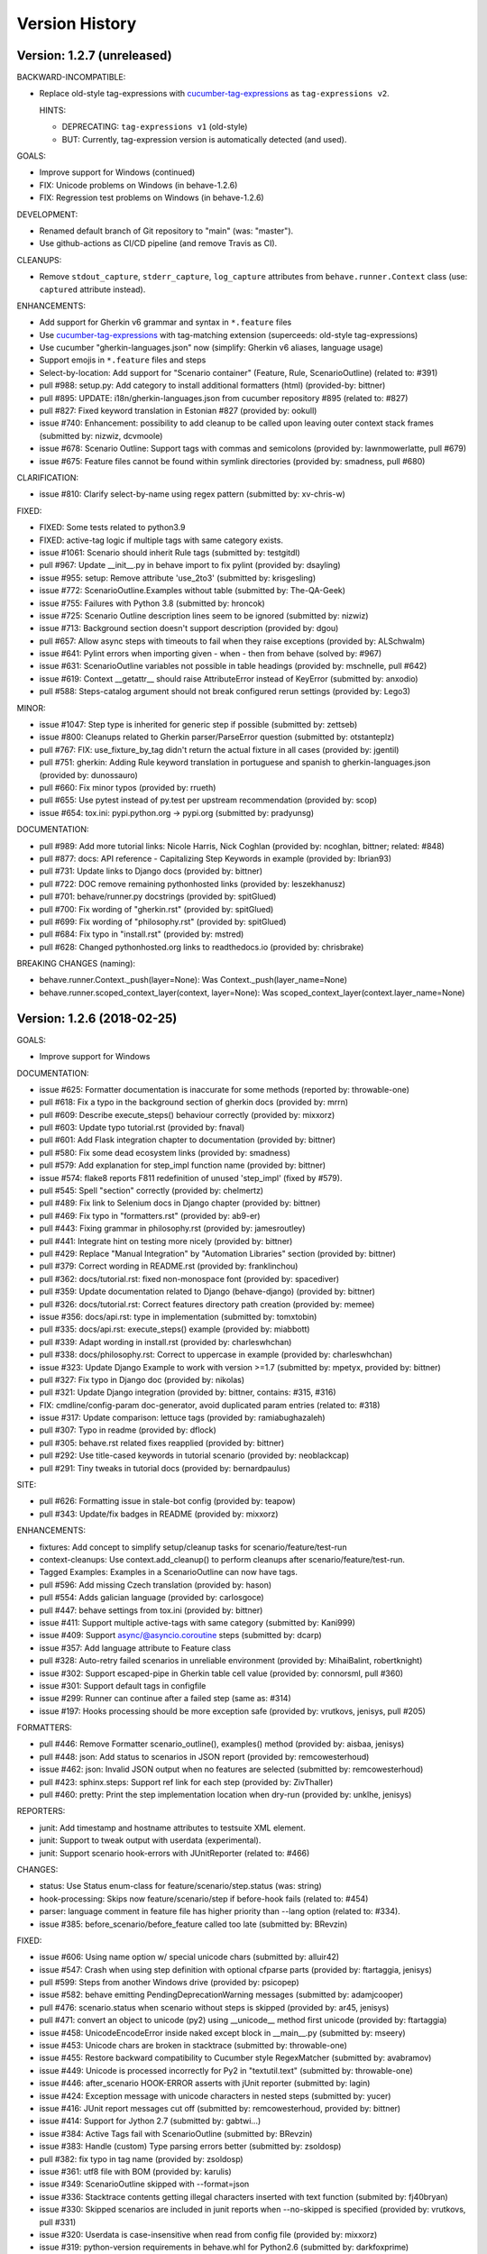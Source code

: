 Version History
===============================================================================

Version: 1.2.7 (unreleased)
-------------------------------------------------------------------------------

BACKWARD-INCOMPATIBLE:

* Replace old-style tag-expressions with `cucumber-tag-expressions`_ as ``tag-expressions v2``.

  HINTS:

  - DEPRECATING: ``tag-expressions v1`` (old-style)
  - BUT: Currently, tag-expression version is automatically detected (and used).

GOALS:

- Improve support for Windows (continued)
- FIX: Unicode problems on Windows (in behave-1.2.6)
- FIX: Regression test problems on Windows (in behave-1.2.6)

DEVELOPMENT:

* Renamed default branch of Git repository to "main" (was: "master").
* Use github-actions as CI/CD pipeline (and remove Travis as CI).

CLEANUPS:

* Remove ``stdout_capture``, ``stderr_capture``, ``log_capture``
  attributes from ``behave.runner.Context`` class
  (use: ``captured`` attribute instead).

ENHANCEMENTS:

* Add support for Gherkin v6 grammar and syntax in ``*.feature`` files
* Use `cucumber-tag-expressions`_ with tag-matching extension (superceeds: old-style tag-expressions)
* Use cucumber "gherkin-languages.json" now (simplify: Gherkin v6 aliases, language usage)
* Support emojis in ``*.feature`` files and steps
* Select-by-location: Add support for "Scenario container" (Feature, Rule, ScenarioOutline) (related to: #391)
* pull  #988: setup.py: Add category to install additional formatters (html) (provided-by: bittner)
* pull  #895: UPDATE: i18n/gherkin-languages.json from cucumber repository #895 (related to: #827)
* pull  #827: Fixed keyword translation in Estonian #827 (provided by: ookull)
* issue #740: Enhancement: possibility to add cleanup to be called upon leaving outer context stack frames (submitted by: nizwiz, dcvmoole)
* issue #678: Scenario Outline: Support tags with commas and semicolons (provided by: lawnmowerlatte, pull #679)
* issue #675: Feature files cannot be found within symlink directories (provided by: smadness, pull #680)

CLARIFICATION:

* issue #810: Clarify select-by-name using regex pattern (submitted by: xv-chris-w)

FIXED:

* FIXED: Some tests related to python3.9
* FIXED: active-tag logic if multiple tags with same category exists.
* issue #1061: Scenario should inherit Rule tags (submitted by: testgitdl)
* pull  #967: Update __init__.py in behave import to fix pylint (provided by: dsayling)
* issue #955: setup: Remove attribute 'use_2to3' (submitted by: krisgesling)
* issue #772: ScenarioOutline.Examples without table (submitted by: The-QA-Geek)
* issue #755: Failures with Python 3.8 (submitted by: hroncok)
* issue #725: Scenario Outline description lines seem to be ignored (submitted by: nizwiz)
* issue #713: Background section doesn't support description (provided by: dgou)
* pull  #657: Allow async steps with timeouts to fail when they raise exceptions (provided by: ALSchwalm)
* issue #641: Pylint errors when importing given - when - then from behave (solved by: #967)
* issue #631: ScenarioOutline variables not possible in table headings (provided by: mschnelle, pull #642)
* issue #619: Context __getattr__ should raise AttributeError instead of KeyError (submitted by: anxodio)
* pull  #588: Steps-catalog argument should not break configured rerun settings (provided by: Lego3)

MINOR:

* issue #1047: Step type is inherited for generic step if possible (submitted by: zettseb)
* issue #800: Cleanups related to Gherkin parser/ParseError question (submitted by: otstanteplz)
* pull  #767: FIX: use_fixture_by_tag didn't return the actual fixture in all cases (provided by: jgentil)
* pull  #751: gherkin: Adding Rule keyword translation in portuguese and spanish to gherkin-languages.json (provided by: dunossauro)
* pull  #660: Fix minor typos (provided by: rrueth)
* pull  #655: Use pytest instead of py.test per upstream recommendation (provided by: scop)
* issue #654: tox.ini: pypi.python.org -> pypi.org (submitted by: pradyunsg)

DOCUMENTATION:

* pull  #989: Add more tutorial links: Nicole Harris, Nick Coghlan (provided by: ncoghlan, bittner; related: #848)
* pull  #877: docs: API reference - Capitalizing Step Keywords in example (provided by: Ibrian93)
* pull  #731: Update links to Django docs (provided by: bittner)
* pull  #722: DOC remove remaining pythonhosted links (provided by: leszekhanusz)
* pull  #701: behave/runner.py docstrings (provided by: spitGlued)
* pull  #700: Fix wording of "gherkin.rst" (provided by: spitGlued)
* pull  #699: Fix wording of "philosophy.rst" (provided by: spitGlued)
* pull  #684: Fix typo in "install.rst" (provided by: mstred)
* pull  #628: Changed pythonhosted.org links to readthedocs.io (provided by: chrisbrake)

BREAKING CHANGES (naming):

* behave.runner.Context._push(layer=None): Was Context._push(layer_name=None)
* behave.runner.scoped_context_layer(context, layer=None):
  Was scoped_context_layer(context.layer_name=None)


.. _`cucumber-tag-expressions`: https://pypi.org/project/cucumber-tag-expressions/


Version: 1.2.6 (2018-02-25)
-------------------------------------------------------------------------------

GOALS:

- Improve support for Windows


DOCUMENTATION:

* issue #625: Formatter documentation is inaccurate for some methods (reported by: throwable-one)
* pull  #618: Fix a typo in the background section of gherkin docs (provided by: mrrn)
* pull  #609: Describe execute_steps() behaviour correctly (provided by: mixxorz)
* pull  #603: Update typo tutorial.rst (provided by: fnaval)
* pull  #601: Add Flask integration chapter to documentation (provided by: bittner)
* pull  #580: Fix some dead ecosystem links (provided by: smadness)
* pull  #579: Add explanation for step_impl function name (provided by: bittner)
* issue #574: flake8 reports F811 redefinition of unused 'step_impl' (fixed by #579).
* pull  #545: Spell "section" correctly (provided by: chelmertz)
* pull  #489: Fix link to Selenium docs in Django chapter (provided by: bittner)
* pull  #469: Fix typo in "formatters.rst" (provided by: ab9-er)
* pull  #443: Fixing grammar in philosophy.rst (provided by: jamesroutley)
* pull  #441: Integrate hint on testing more nicely (provided by: bittner)
* pull  #429: Replace "Manual Integration" by "Automation Libraries" section (provided by: bittner)
* pull  #379: Correct wording in README.rst (provided by: franklinchou)
* pull  #362: docs/tutorial.rst: fixed non-monospace font (provided by: spacediver)
* pull  #359: Update documentation related to Django (behave-django) (provided by: bittner)
* pull  #326: docs/tutorial.rst: Correct features directory path creation (provided by: memee)
* issue #356: docs/api.rst: type in implementation (submitted by: tomxtobin)
* pull  #335: docs/api.rst: execute_steps() example (provided by: miabbott)
* pull  #339: Adapt wording in install.rst (provided by: charleswhchan)
* pull  #338: docs/philosophy.rst: Correct to uppercase in example (provided by: charleswhchan)
* issue #323: Update Django Example to work with version >=1.7 (submitted by: mpetyx, provided by: bittner)
* pull  #327: Fix typo in Django doc (provided by: nikolas)
* pull  #321: Update Django integration (provided by: bittner, contains: #315, #316)
* FIX: cmdline/config-param doc-generator, avoid duplicated param entries (related to: #318)
* issue #317: Update comparison: lettuce tags (provided by: ramiabughazaleh)
* pull  #307: Typo in readme (provided by: dflock)
* pull  #305: behave.rst related fixes reapplied (provided by: bittner)
* pull  #292: Use title-cased keywords in tutorial scenario (provided by: neoblackcap)
* pull  #291: Tiny tweaks in tutorial docs (provided by: bernardpaulus)

SITE:

* pull #626: Formatting issue in stale-bot config (provided by: teapow)
* pull #343: Update/fix badges in README (provided by: mixxorz)

ENHANCEMENTS:

* fixtures: Add concept to simplify setup/cleanup tasks for scenario/feature/test-run
* context-cleanups: Use context.add_cleanup() to perform cleanups after scenario/feature/test-run.
* Tagged Examples: Examples in a ScenarioOutline can now have tags.
* pull  #596: Add missing Czech translation (provided by: hason)
* pull  #554: Adds galician language (provided by: carlosgoce)
* pull  #447: behave settings from tox.ini (provided by: bittner)
* issue #411: Support multiple active-tags with same category (submitted by: Kani999)
* issue #409: Support async/@asyncio.coroutine steps (submitted by: dcarp)
* issue #357: Add language attribute to Feature class
* pull  #328: Auto-retry failed scenarios in unreliable environment (provided by: MihaiBalint, robertknight)
* issue #302: Support escaped-pipe in Gherkin table cell value (provided by: connorsml, pull #360)
* issue #301: Support default tags in configfile
* issue #299: Runner can continue after a failed step (same as: #314)
* issue #197: Hooks processing should be more exception safe (provided by: vrutkovs, jenisys, pull #205)

FORMATTERS:

* pull  #446: Remove Formatter scenario_outline(), examples() method (provided by:  aisbaa, jenisys)
* pull  #448: json: Add status to scenarios in JSON report (provided by: remcowesterhoud)
* issue #462: json: Invalid JSON output when no features are selected (submitted by: remcowesterhoud)
* pull  #423: sphinx.steps: Support ref link for each step (provided by: ZivThaller)
* pull  #460: pretty: Print the step implementation location when dry-run (provided by: unklhe, jenisys)

REPORTERS:

* junit: Add timestamp and hostname attributes to testsuite XML element.
* junit: Support to tweak output with userdata (experimental).
* junit: Support scenario hook-errors with JUnitReporter (related to: #466)

CHANGES:

* status: Use Status enum-class for feature/scenario/step.status (was: string)
* hook-processing: Skips now feature/scenario/step if before-hook fails (related to: #454)
* parser: language comment in feature file has higher priority than --lang option (related to: #334).
* issue #385: before_scenario/before_feature called too late (submitted by: BRevzin)

FIXED:

* issue #606: Using name option w/ special unicode chars (submitted by: alluir42)
* issue #547: Crash when using step definition with optional cfparse parts (provided by: ftartaggia, jenisys)
* pull  #599: Steps from another Windows drive (provided by: psicopep)
* issue #582: behave emitting PendingDeprecationWarning messages (submitted by: adamjcooper)
* pull  #476: scenario.status when scenario without steps is skipped (provided by: ar45, jenisys)
* pull  #471: convert an object to unicode (py2) using __unicode__ method first  unicode (provided by: ftartaggia)
* issue #458: UnicodeEncodeError inside naked except block in __main__.py (submitted by: mseery)
* issue #453: Unicode chars are broken in stacktrace (submitted by: throwable-one)
* issue #455: Restore backward compatibility to Cucumber style RegexMatcher (submitted by:  avabramov)
* issue #449: Unicode is processed incorrectly for Py2 in "textutil.text" (submitted by: throwable-one)
* issue #446: after_scenario HOOK-ERROR asserts with jUnit reporter (submitted by: lagin)
* issue #424: Exception message with unicode characters in nested steps (submitted by: yucer)
* issue #416: JUnit report messages cut off (submitted by: remcowesterhoud, provided by: bittner)
* issue #414: Support for Jython 2.7 (submitted by: gabtwi...)
* issue #384: Active Tags fail with ScenarioOutline (submitted by: BRevzin)
* issue #383: Handle (custom) Type parsing errors better (submitted by: zsoldosp)
* pull  #382: fix typo in tag name (provided by: zsoldosp)
* issue #361: utf8 file with BOM (provided by: karulis)
* issue #349: ScenarioOutline skipped with --format=json
* issue #336: Stacktrace contents getting illegal characters inserted with text function (submited by: fj40bryan)
* issue #330: Skipped scenarios are included in junit reports when --no-skipped is specified (provided by: vrutkovs, pull #331)
* issue #320: Userdata is case-insensitive when read from config file (provided by: mixxorz)
* issue #319: python-version requirements in behave.whl for Python2.6 (submitted by: darkfoxprime)
* issue #310: Use setuptools_behave.py with behave module
* issue #309: behave --lang-list fails on Python3 (and Python2)
* issue #300: UnicodeDecodeError when read steps.py (similar to: #361)
* issue #288: Use print function instead print statement in environment/steps files


Version: 1.2.5 (2015-01-31)
-------------------------------------------------------------------------------

:Same as: Version 1.2.5a1 (unreleased).

NEWS and CHANGES:

  - General:

    * Improve support for Python3 (py3.3, py3.4; #268)
    * Various unicode related fixes (Unicode errors with non-ASCII, etc.)
    * Drop support for Python 2.5

  - Running:

    * ScenarioOutline: Annotates name with row.id, ... to better represent row.
    * NEW: Active Tags, see docs (`New and Noteworthy`_).
    * NEW: Test stages, see docs (`New and Noteworthy`_).
    * NEW: User-specific configuration data, see docs (`New and Noteworthy`_).
    * CHANGED: Undefined step snippet uses now NotImplementedError (related to: #254)

  - Model:

    * ScenarioOutline: Various improvements, see docs (`New and Noteworthy`_).

  - Formatters:

    * plain: Can now show tags, but currently disabled per default
    * NEW: steps.catalog: Readable summary of all steps (similar to: steps.doc, #271)
    * NEW: User-defined formatters, see docs (`New and Noteworthy`_).

ENHANCEMENTS:

  * pull #285: Travis CI improvements to use container environment, etc. (provided by: thedrow)
  * pull #272: Use option role to format command line arg docs (provided by: helenst)
  * pull #271: Provide steps.catalog formatter (provided by: berdroid)
  * pull #261: Support "setup.cfg" as configuration file, too (provided by: bittner)
  * pull #260: Documentation tweaks and typo fixes (provided by: bittner)
  * pull #254: Undefined step raises NotImplementedError instead of assert False (provided by: mhfrantz)
  * issue #242: JUnitReporter can show scenario tags (provided by: rigomes)
  * issue #240: Test Stages with different step implementations (provided by: attilammagyar, jenisys)
  * issue #238: Allow to skip scenario in step function (provided by: hotgloupi, jenisys)
  * issue #228: Exclude scenario fron run (provided by: jdeppe, jenisys)
  * issue #227: Add a way to add command line options to behave (provided by: attilammagyar, jenisys)

FIXED:

  * pull  #283: Fix "fork me" image in docs (provided by: frodopwns)
  * issue #280: Fix missing begin/end-markers in RegexMatcher (provided by: tomekwszelaki, jenisys)
  * pull  #268: Fix py3 compatibility with all tests passed (provided by: sunliwen)
  * pull  #252: Related to #251 (provided by: mcepl)
  * pull  #190: UnicodeDecodeError in tracebacks (provided by: b3ni, vrutkovs, related to: #226, #230)
  * issue #257: Fix JUnitReporter (XML) for Python3 (provided by: actionless)
  * issue #249: Fix a number of docstring problems (provided by: masak)
  * issue #253: Various problems in PrettyFormatter.exception()
  * issue #251: Unicode crash in model.py (provided by: mcepl, jenisys)
  * issue #236: Command line docs are confusing (solved by: #272)
  * issue #230: problem with assert message that contains ascii over 128 value (provided by: jenisys)
  * issue #226: UnicodeDecodeError in tracebacks (provided by: md1023, karulis, jenisys)
  * issue #221: Fix some PY2/PY3 incompatibilities (provided by: johbo)
  * pull  #219: IDE's unknown modules import issue (provided by: xbx)
  * issue #216: Using --wip option does not disable ANSI escape sequences (coloring).
  * issue #119: Python3 support for behave (solved by: #268 and ...)
  * issue #82:  JUnitReporter fails with Python 3.x (fixed with: #257, #268)


.. _`New and Noteworthy`: https://github.com/behave/behave/blob/master/docs/new_and_noteworthy.rst


Version: 1.2.4 (2014-03-02)
-------------------------------------------------------------------------------

:Same as: Version 1.2.4a1 (unreleased).

NEWS and CHANGES:

  - Running:

    * ABORT-BY-USER: Better handle KeyboardInterrupt to abort a test run.
    * feature list files (formerly: feature configfiles) support wildcards.
    * Simplify and improve setup of logging subsystem (related to: #143, #177)

  - Step matchers:

    * cfparse: Step matcher with "Cardinality Field" support (was: optional).

  - Formatters:

    * steps.usage: Avoid duplicated steps usage due to Scenario Outlines.
    * json: Ensures now that matched step params (match args) cause valid JSON.


IMPROVEMENT:

  * issue #108: behave.main() can be called with command-line args (provided by: medwards, jenisys)
  * issue #172: Subfolders in junit XML filenames (provided by: roignac).
  * issue #203: Integration with pdb (debug on error; basic support)
  * Simple test runner to run behave tests from "setup.py"

FIXED:

  * issue #143: Logging starts with a StreamHandler way too early (provided by: jtatum, jenisys).
  * issue #175: Scenario isn't marked as 'failed' when Background step fails
  * issue #177: Cannot setup logging_format
  * issue #181: Escape apostrophes in undefined steps snippets
  * issue #184: TypeError when running behave with --include option (provided by: s1ider).
  * issue #186: ScenarioOutline uses wrong return value when if fails (provided by: mdavezac)
  * issue #188: Better diagnostics if nested step is undefined
  * issue #191: Using context.execute_steps() may change context.table/.text
  * issue #194: Nested steps prevent that original stdout/stderr is restored
  * issue #199: behave tag expression bug when or-not logic is used


Version: 1.2.3 (2013-07-08)
-------------------------------------------------------------------------------

Latest stable version.
Same as last development version.


Version: 1.2.3a20 (2013-07-08)
-------------------------------------------------------------------------------

NEWS and CHANGES:

  - Install:

    * Require now parse>=1.6.2 to enforce log-bugfix #14 (was: parse>=1.6)

  - Running:

    * load_step_definitions: Are now sorted before loading (due to: Linux, ...).
    * NEW: Use lazy-loading for formatters if possible (speed up self-tests by 20%).

  - Model:

    * location: Now a FileLocation object (was: string), required for ordering.

  - Formatters:

    * NEW: progress3 formatter, ScenarioStepProgressFormatter (provided by: roignac).
    * NEW: sphinx.steps formatter, generate Sphinx-based docs for step definitions (related to #166).
    * NEW: steps formatter, shows available step definitions.
    * NEW: steps.doc formatter, shows documentation of step definitions (related to: #55).
    * NEW: steps.usage formatter, shows where step definitions are used.
    * RENAMED: json-pretty, tag_count, tag_location => json.pretty, tags, tags.location
    * help: Shows now a better formatted list (improve readability).

IMPROVEMENT:

  * issue #166: behave should have a tool (or formatter) that generates Sphinx-based documentation (basics provided).

FIXED:

  * issue #172: JUnit report filename sometimes truncated (provided by: roignac).
  * issue #171: Importing step from other step file fails with AmbiguousStep Error.
  * issue #165: FIX issue #114: do not print a blank line when the feature is skipped (provided by: florentx).
  * issue #164: StepRegistry.find_match() extends registered step_type lists.
  * issue #122: Failing selftest feature: selftest.features/duplicated_step.feature.
  * issue #110: Normalize paths provided at the command line (provided by: jesper).


Version: 1.2.3a19 (2013-05-18)
-------------------------------------------------------------------------------

NEWS and CHANGES:

  - Running (and model):

    * NEW: Support scenario file locations on command-line, ala: "{filename}:{line}" (related to: #160).
    * Formatters are now created only once (was: once for each feature).
    * Scenarios can be now be selected by name or regular expression (#87).
    * Dry-run mode: Detects now undefined steps.
    * Dry-run mode: Uses untested counts now (was using: skipped counts).
    * Run decision logic: Use ModelElement.mark_skipped() to preselect what not to run.
    * Run decision logic: Use ModelElement.should_run() to decide if element should run.

  - Parsing (and model):

    * Parser: Add support for Scenario/ScenarioOutline descriptions (related to: #79).
    * Parser: Refactor to simplify and avoid code duplications (related to: #79).
    * Parser: Improve diagnostics when parse errors occur.
    * Parser: Check that Backgrounds have no tags.
    * NEW: json_parser, parses JSON output and builds model.
    * json_parser: Add support for scenario descriptions (related to: #79).

  - Formatters:

    * INCOMPATIBLE CHANGE:
      Formatter Ctor uses now StreamOpener instead of opened Stream.
      Formatter output streams are now opened late, under control of the formatter.
      This allows the formatter to support also directory mode (if needed).
      Needed for RerunFormatter whose file was overwritten before it was read (#160).

    * NEW: RerunFormatter to simplify to rerun last failing scenarios (related to: #160).
    * NEW: TagLocationFormatter, shows where tags are used.
    * NEW: TagCountFormatter, shows which tags are used and how often (reborn).
    * JSONFormatter: Use JSON array mode now (related to: #161).
    * JSONFormatter: Added "type" to Background, Scenario, ScenerioOutline (related to: #161).
    * JSONFormatter: Added "error_message" to result (related to: #161).
    * JSONFormatter: Use now list<lines> instead of string for multi-line text (related to: #161).
    * JSONFormatter: Add support for scenario descriptions (related to: #79).
    * JSONFormatter: Generates now valid JSON (well-formed).
    * PlainFormatter: Shows now multi-line step parts (text, table), too.
    * PrettyFormatter: Enters now monochrome mode if output is piped/redirected.
    * ProgressFormatter: Flushes now output to provide better feedback.

  - Reporters:

    * JUnitReporter: Show complete scenario w/ text/tables. Improve readability.
    * SummaryReporter: Summary shows now untested items if one or more exist.

  - Testing, development:

    * tox: Use tox now in off-line mode per default (use: "tox -e init"...).
    * Add utility script to show longest step durations based on JSON data.
    * JSON: Add basic JSON schema to support JSON output validation (related to: #161).
    * JSON: Add helper script to validate JSON output against its schema (related to: #161).


IMPROVEMENT:

  * issue #161: JSONFormatter: Should use a slightly different output schema (provided by: jenisys)
  * issue #160: Support rerun file with failed features/scenarios during the last test run (provided by: jenisys)
  * issue #154: Support multiple formatters (provided by: roignac, jenisys)
  * issue #103: sort feature file by name in a given directory (provided by: gurneyalex).
  * issue #102: Add configuration file setting for specifying default feature paths (provided by: lrowe).
  * issue  #87: Add --name option support (provided by: johbo, jenisys).
  * issue  #79: Provide Support for Scenario Descriptions (provided by: caphrim007, jenisys).
  * issue  #42: Show all undefined steps taking tags into account (provided by: roignac, jenisys)

FIXED:

  * issue #162 Unnecessary ContextMaskWarnings when assert fails or exception is raised (provided by: jenisys).
  * issue #159: output stream is wrapped twice in the codecs.StreamWriter (provided by: florentx).
  * issue #153: The runtime should not by-pass the formatter to print line breaks minor.
  * issue #152: Fix encoding issues (provided by: devainandor)
  * issue #145: before_feature/after_feature should not be skipped (provided by: florentx).
  * issue #141: Don't check for full package in issue 112 (provided by: roignac).
  * issue #125: Duplicate "Captured stdout" if substep has failed (provided by: roignac).
  * issue  #60: JSONFormatter has several problems (last problem fixed).
  * issue  #48: Docs aren't clear on how Background is to be used.
  * issue  #47: Formatter processing chain is broken (solved by: #154).
  * issue  #33: behave 1.1.0: Install fails under Windows (verified, solved already some time ago).
  * issue  #28: Install fails on Windows (verified, solved already some time ago).


Version: 1.2.2.18 (2013-03-20)
-------------------------------------------------------------------------------

NEWS and CHANGES:

  * NullFormatter provided
  * model.Row: Changed Ctor parameter ordering, move seldom used to the end.
  * model.Row: Add methods .get(), .as_dict() and len operator (related to: #27).
  * Introduce ``behave.compat`` as compatibility layer for Python versions.

IMPROVEMENT:

  * issue #117: context.execute_steps() should also support steps with multi-line text or table
  * issue #116: SummaryReporter shows list of failing scenarios (provided by: roignac).
  * issue #112: Improvement to AmbiguousStep error diagnostics
  * issue #74:  django-behave module now available at pypi (done: 2012-10-04).
  * issue #27:  Row should support .get() to be more dict-like

FIXED:

  * issue #135: Avoid leaking globals between step modules.
  * issue #114: No blank lines when option --no-skipped is used (provided by: florentx).
  * issue #111: Comment following @wip tag results in scenario being ignored
  * issue  #83: behave.__main__:main() Various sys.exit issues
  * issue  #80: source file names not properly printed with python 3.3.0
  * issue  #62: --format=json: Background steps are missing (fixed: some time ago).

RESOLVED:

 * issue #98: Summary should include the names of the first X tests that failed (solved by: #116).


Version: 1.2.2.16 (2013-02-10)
-------------------------------------------------------------------------------

NEW:

  * "progress" formatter added (from jenisy-repo).
  * Add "issue.features/" to simplify verification/validation of issues (from jenisy-repo).

FIXED:

  * issue #107: test/ directory gets installed into site-packages
  * issue #99: Layout variation "a directory containing your feature files" is broken for running single features
  * issue #96: Sub-steps failed without any error info to help debug issue
  * issue #85: AssertionError with nested regex and pretty formatter
  * issue #84: behave.runner behave does not reliably detected failed test runs
  * issue #75: behave @list_of_features.txt is broken.
  * issue #73: current_matcher is not predictable.
  * issue #72: Using GHERKIN_COLORS caused an TypeError.
  * issue #70: JUnitReporter: Generates invalid UTF-8 in CDATA sections (stdout/stderr output) when ANSI escapes are used.
  * issue #69: JUnitReporter: Fault when processing ScenarioOutlines with failing steps
  * issue #67: JSON formatter cannot serialize tables.
  * issue #66: context.table and context.text are not cleared.
  * issue #65: unrecognized --tag-help argument.
  * issue #64: Exit status not set to 1 even there are failures in certain cases (related to: #52)
  * issue #63: 'ScenarioOutline' object has no attribute 'stdout'.
  * issue #35: "behave --format=plain --tags @one" seems to execute right scenario w/ wrong steps
  * issue #32: "behave ... --junit-directory=xxx" fails for more than 1 level

RESOLVED:

  * issue #81: Allow defining steps in a separate library.
  * issue #78: Added references to django-behave (pull-request).
  * issue #77: Does not capture stdout from sub-processes

REJECTED:

  * issue #109: Insists that implemented tests are not implemented (not reproducable)
  * issue #100: Forked package installs but won't run on RHEL.
  * issue #88: Python 3 compatibility changes (=> use 2to3 tool instead).

DUPLICATED:

  * issue #106: When path is to a feature file only one folder level usable (same as #99).
  * issue #105: behave's exit code only depends on the last scenario of the last feature (same as #95).
  * issue #95: Failed test run still returns exit code 0 (same as #84, #64).
  * issue #94: JUnit format does not handle ScenarioOutlines (same as #69).
  * issue #92: Output from --format=plain shows skipped steps in next scenario (same as #35).
  * issue #34: "behave --version" runs features, but shows no version (same as #30)



Version 1.2.2 - August 21, 2012
-------------------------------------------------------------------------------

* Fix for an error when an assertion message contains Unicode characters.
* Don't repr() the step text in snippets to avoid turning Unicode text into
  backslash hell.


Version 1.2.1 - August 19, 2012
-------------------------------------------------------------------------------

* Fixes for JSON output.
* Move summary reporter and snippet output to stderr.


Version 1.2.0 - August 18, 2012
-------------------------------------------------------------------------------

* Changed step name provided in snippets to avoid issues with the @step
  decorator.
* Use setup to create console scripts.
* Fixed installation on Windows.
* Fix ANSI escape sequences for cursor movement and text colourisation.
* Fixes for various command-line argument issues.
* Only print snippets once per unique step.
* Reworked logging capture.
* Fixes for dry-run mode.
* General fixes.


Version 1.1.0 - January 23, 2012
-------------------------------------------------------------------------------

* Context variable now contains current configuration.
* Context values can now be tested for (``name in context``) and deleted.
* ``__file__`` now available inside step definition files.
* Fixes for various formatting issues.
* Add support for configuration files.
* Add finer-grained controls for various things like log capture, coloured
  output, etc.
* Fixes for tag handling.
* Various documentation enhancements, including an example of full-stack
  testing with Django thanks to David Eyk.
* Split reports into a set of modules, add junit output.
* Added work-in-progress ("wip") mode which is useful when developing new code
  or new tests. See documentation for more details.


Version 1.0.0 - December 5, 2011
-------------------------------------------------------------------------------

* Initial release
